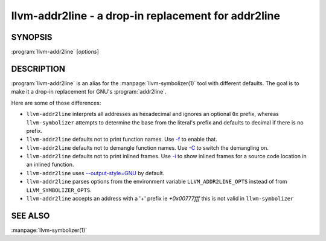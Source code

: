 llvm-addr2line - a drop-in replacement for addr2line
====================================================

.. program:: llvm-addr2line

SYNOPSIS
--------

:program:`llvm-addr2line` [*options*]

DESCRIPTION
-----------

:program:`llvm-addr2line` is an alias for the :manpage:`llvm-symbolizer(1)`
tool with different defaults. The goal is to make it a drop-in replacement for
GNU's :program:`addr2line`.

Here are some of those differences:

-  ``llvm-addr2line`` interprets all addresses as hexadecimal and ignores an
   optional ``0x`` prefix, whereas ``llvm-symbolizer`` attempts to determine
   the base from the literal's prefix and defaults to decimal if there is no
   prefix.

-  ``llvm-addr2line`` defaults not to print function names. Use `-f`_ to enable
   that.

-  ``llvm-addr2line`` defaults not to demangle function names. Use `-C`_ to
   switch the demangling on.

-  ``llvm-addr2line`` defaults not to print inlined frames. Use `-i`_ to show
   inlined frames for a source code location in an inlined function.

-  ``llvm-addr2line`` uses `--output-style=GNU`_ by default.

-  ``llvm-addr2line`` parses options from the environment variable
   ``LLVM_ADDR2LINE_OPTS`` instead of from ``LLVM_SYMBOLIZER_OPTS``.

- ``llvm-addr2line`` accepts an address with a '+' prefix ie `+0x00777fff`
  this is not valid in ``llvm-symbolizer``

SEE ALSO
--------

:manpage:`llvm-symbolizer(1)`

.. _-f: llvm-symbolizer.html#llvm-symbolizer-opt-f
.. _-C: llvm-symbolizer.html#llvm-symbolizer-opt-c
.. _-i: llvm-symbolizer.html#llvm-symbolizer-opt-i
.. _--output-style=GNU: llvm-symbolizer.html#llvm-symbolizer-opt-output-style
